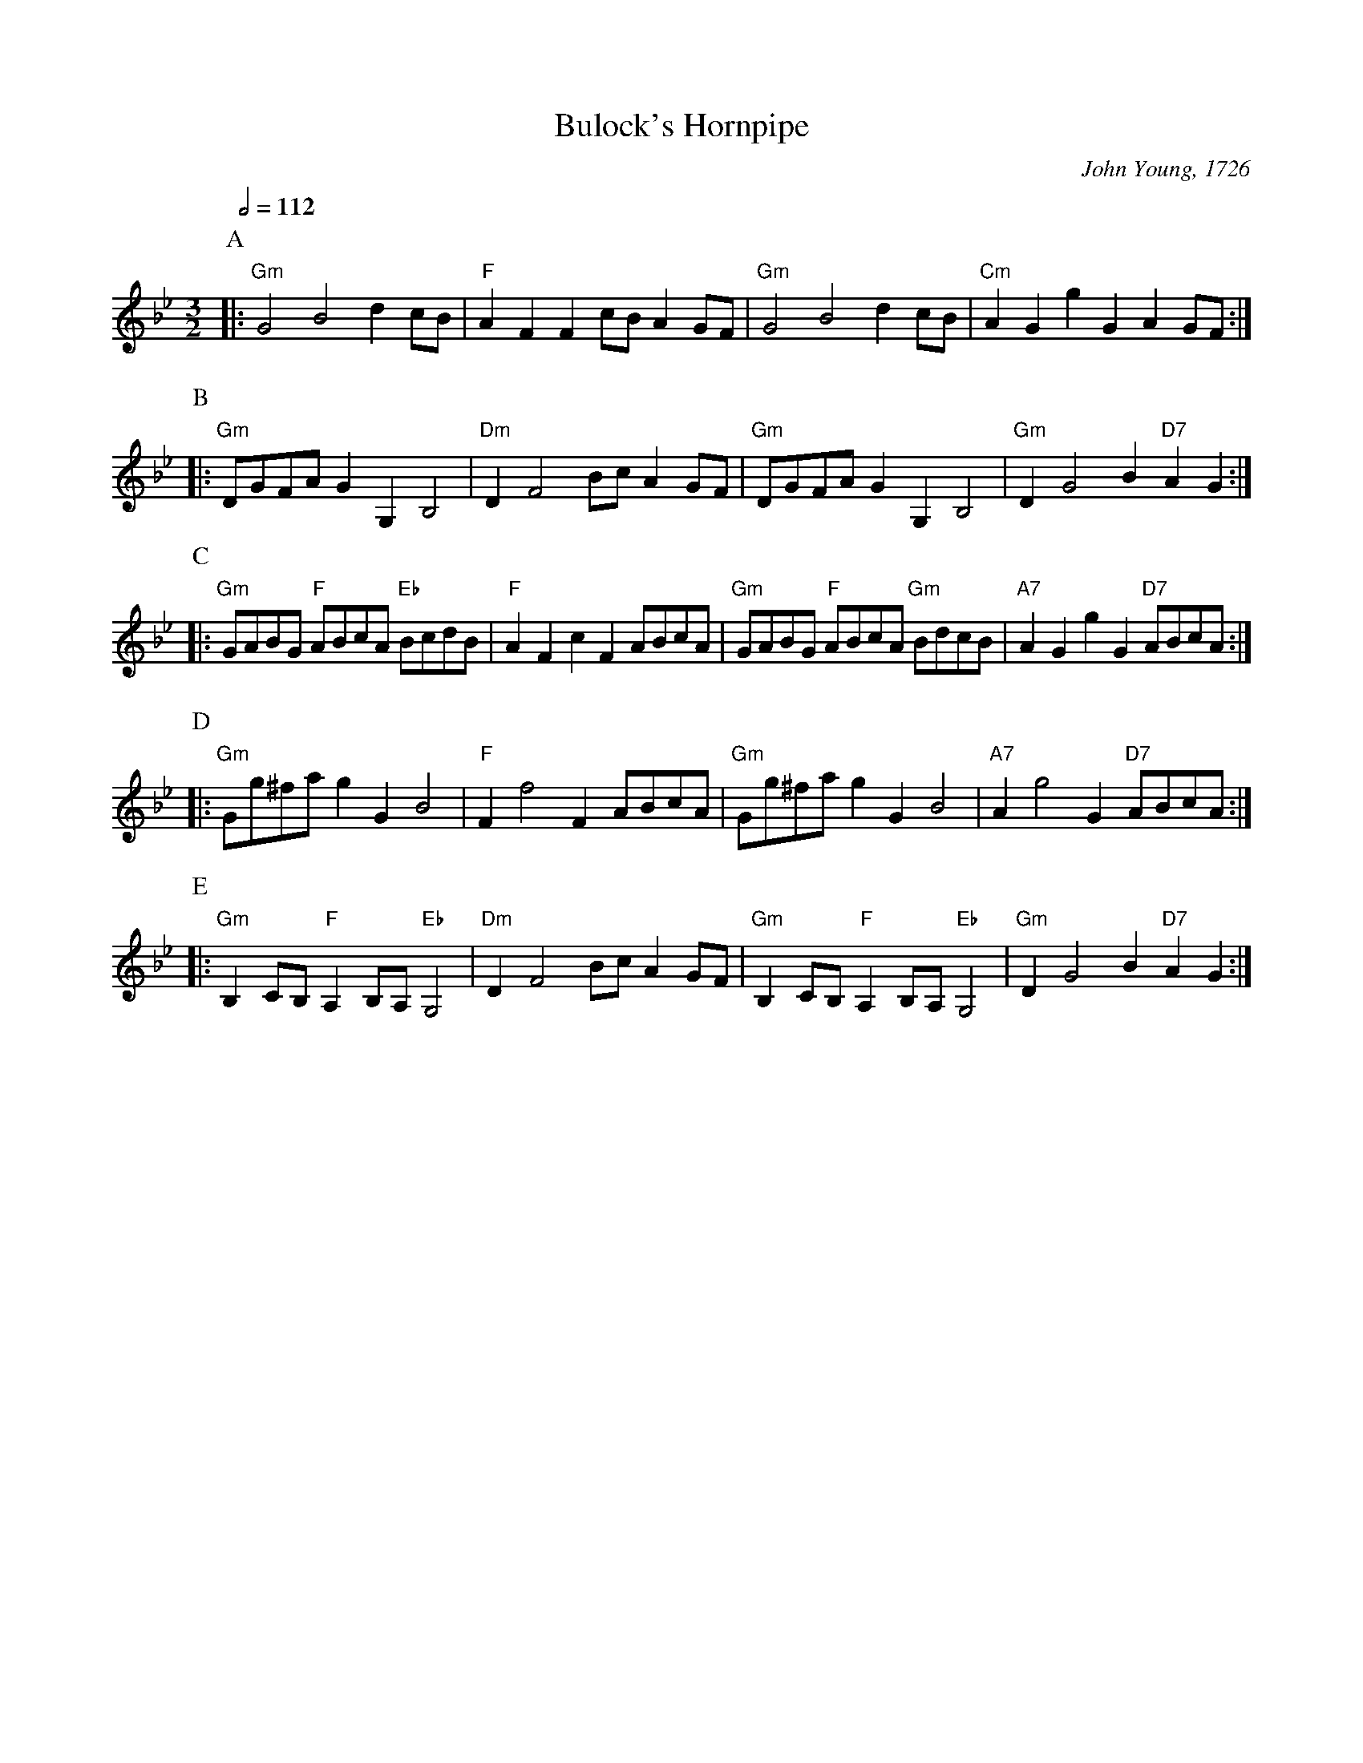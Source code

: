 X:90
T:Bulock's Hornpipe
C:John Young, 1726
%%MIDI beat 100 95 80
%%MIDI program 71
%%MIDI chordprog 22
%%MIDI gchord ccc
S:Colin Hume's website,  colinhume.com  - chords can also be printed below the stave.
Q:1/2=112
L:1/8
M:3/2
K:Gm
P:A
|: "Gm"G4 B4 d2 cB | "F"A2F2F2 cB A2 GF | "Gm"G4 B4 d2 cB | "Cm"A2G2 g2G2 A2 GF :|
P:B
|: "Gm"DGFA G2 G,2 B,4 | "Dm"D2 F4 Bc A2 GF | "Gm"DGFA G2 G,2 B,4 | "Gm"D2 G4 B2 "D7"A2G2 :|
P:C
|: "Gm"GABG "F"ABcA "Eb"BcdB | "F"A2F2 c2 F2 ABcA | "Gm"GABG "F"ABcA "Gm"BdcB | "A7"A2G2 g2G2 "D7"ABcA :|
P:D
|: "Gm"Gg^fa g2G2 B4 | "F"F2 f4 F2 ABcA | "Gm"Gg^fa g2G2 B4 | "A7"A2 g4 G2 "D7"ABcA :|
P:E
|: "Gm"B,2 CB, "F"A,2 B,A, "Eb"G,4 | "Dm"D2 F4 Bc A2 GF | "Gm"B,2 CB, "F"A,2 B,A, "Eb"G,4 | "Gm"D2 G4 B2 "D7"A2G2 :|
